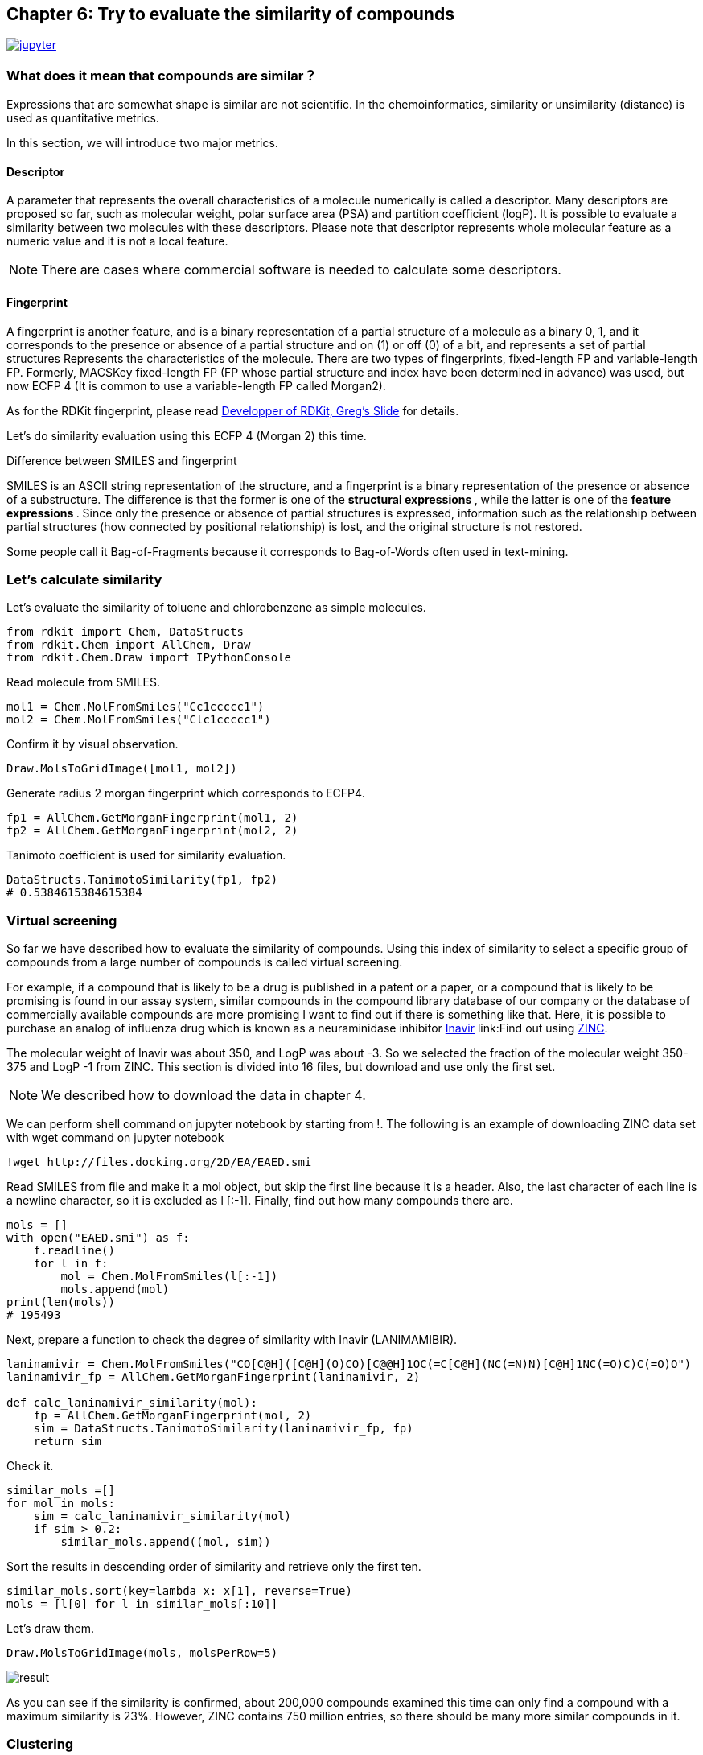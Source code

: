 == Chapter 6: Try to evaluate the similarity of compounds
:imagesdir: images

image:jupyter.png[link="https://github.com/Mishima-syk/py4chemoinformatics/blob/master/notebooks/ch06_similarity.ipynb"]

=== What does it mean that compounds are similar？

Expressions that are somewhat shape is similar are not scientific. In the chemoinformatics, similarity or unsimilarity (distance) is used as quantitative metrics. 

In this section, we will introduce two major metrics.

==== Descriptor

////
分子の全体的な特徴を数値で表現するものを記述子と呼びます。分子量や極性表面性（PSA）、分配係数(logP)などがあり、現在までに多くの記述子が提案されています。これらの記述子の類似性を評価することで２つの分子がどのくらい似ているかを表現することが可能です。また分子全体の特徴を1つの数字で表現しており局所的な特徴ではないということに注意してください。

NOTE: いくつかの記述子に関しては市販ソフトでないと計算できない場合があります。
////

A parameter that represents the overall characteristics of a molecule numerically is called a descriptor. Many descriptors are proposed so far, such as molecular weight, polar surface area (PSA) and partition coefficient (logP). It is possible to evaluate a similarity between two molecules with these descriptors. Please note that descriptor represents whole molecular feature as a numeric value and it is not a local feature.

NOTE: There are cases where commercial software is needed to calculate some descriptors.

==== Fingerprint

A fingerprint is another feature, and is a binary representation of a partial structure of a molecule as a binary 0, 1, and it corresponds to the presence or absence of a partial structure and on (1) or off (0) of a bit, and represents a set of partial structures Represents the characteristics of the molecule. There are two types of fingerprints, fixed-length FP and variable-length FP. Formerly, MACSKey fixed-length FP (FP whose partial structure and index have been determined in advance) was used, but now ECFP 4 (It is common to use a variable-length FP called Morgan2).

As for the RDKit fingerprint, please read link:https://www.rdkit.org/UGM/2012/Landrum_RDKit_UGM.Fingerprints.Final.pptx.pdf[Developper of RDKit, Greg's Slide] for details.

Let's do similarity evaluation using this ECFP 4 (Morgan 2) this time.

.Difference between SMILES and fingerprint
****
SMILES is an ASCII string representation of the structure, and a fingerprint is a binary representation of the presence or absence of a substructure. The difference is that the former is one of the ** structural expressions **, while the latter is one of the ** feature expressions **.
Since only the presence or absence of partial structures is expressed, information such as the relationship between partial structures (how connected by positional relationship) is lost, and the original structure is not restored.

Some people call it Bag-of-Fragments because it corresponds to Bag-of-Words often used in text-mining.
****

=== Let's calculate similarity

Let's evaluate the similarity of toluene and chlorobenzene as simple molecules.

[source, python]
----
from rdkit import Chem, DataStructs
from rdkit.Chem import AllChem, Draw
from rdkit.Chem.Draw import IPythonConsole
----

Read molecule from SMILES.

[source, python]
----
mol1 = Chem.MolFromSmiles("Cc1ccccc1")
mol2 = Chem.MolFromSmiles("Clc1ccccc1")
----

Confirm it by visual observation.

[source, python]
----
Draw.MolsToGridImage([mol1, mol2])
----

Generate radius 2 morgan fingerprint which corresponds to ECFP4.

[source, python]
----
fp1 = AllChem.GetMorganFingerprint(mol1, 2)
fp2 = AllChem.GetMorganFingerprint(mol2, 2)
----

Tanimoto coefficient is used for similarity evaluation.

[source, python]
----
DataStructs.TanimotoSimilarity(fp1, fp2)
# 0.5384615384615384
----

=== Virtual screening 

So far we have described how to evaluate the similarity of compounds. Using this index of similarity to select a specific group of compounds from a large number of compounds is called virtual screening.

For example, if a compound that is likely to be a drug is published in a patent or a paper, or a compound that is likely to be promising is found in our assay system, similar compounds in the compound library database of our company or the database of commercially available compounds are more promising I want to find out if there is something like that. Here, it is possible to purchase an analog of influenza drug which is known as a neuraminidase inhibitor link:https://www.ebi.ac.uk/chembl/beta/compound_report_card/CHEMBL466246/[Inavir] link:Find out using http://zinc15.docking.org/[ZINC].

The molecular weight of Inavir was about 350, and LogP was about -3. So we selected the fraction of the molecular weight 350-375 and LogP -1 from ZINC. This section is divided into 16 files, but download and use only the first set.

NOTE: We described how to download the data in chapter 4.

We can perform shell command on jupyter notebook by starting from !. The following is an example of downloading ZINC data set with wget command on jupyter notebook

[source, python]
----
!wget http://files.docking.org/2D/EA/EAED.smi
----

Read SMILES from file and make it a mol object, but skip the first line because it is a header. Also, the last character of each line is a newline character, so it is excluded as l [:-1]. Finally, find out how many compounds there are.

[source, python]
----
mols = []
with open("EAED.smi") as f:
    f.readline()
    for l in f:
        mol = Chem.MolFromSmiles(l[:-1])
        mols.append(mol)
print(len(mols))
# 195493
----

Next, prepare a function to check the degree of similarity with Inavir (LANIMAMIBIR).

[source, python]
----
laninamivir = Chem.MolFromSmiles("CO[C@H]([C@H](O)CO)[C@@H]1OC(=C[C@H](NC(=N)N)[C@H]1NC(=O)C)C(=O)O")
laninamivir_fp = AllChem.GetMorganFingerprint(laninamivir, 2)

def calc_laninamivir_similarity(mol):
    fp = AllChem.GetMorganFingerprint(mol, 2)
    sim = DataStructs.TanimotoSimilarity(laninamivir_fp, fp)
    return sim
----

Check it.

[source, python]
----
similar_mols =[]
for mol in mols:
    sim = calc_laninamivir_similarity(mol)
    if sim > 0.2:
        similar_mols.append((mol, sim))
----

Sort the results in descending order of similarity and retrieve only the first ten.

[source, python]
----
similar_mols.sort(key=lambda x: x[1], reverse=True)
mols = [l[0] for l in similar_mols[:10]]
----

Let's draw them.

[source, python]
----
Draw.MolsToGridImage(mols, molsPerRow=5)
----

image::ch06/vs01.png[result]

As you can see if the similarity is confirmed, about 200,000 compounds examined this time can only find a compound with a maximum similarity is 23%. However, ZINC contains 750 million entries, so there should be many more similar compounds in it.

=== Clustering

For example, when purchasing a commercial compound and creating a library, we want to have as much diversity as possible, so we organize similar compounds and select a representative of them so that only similar compounds are not biased. In this way, if you want to organize compounds by structural similarity, use a method called clustering.

Clustering of 5614 hits from link:https://www.ebi.ac.uk/chembl/beta/assay_report_card/CHEMBL1040694/[Novrtis's antimalarial assay]

Import library for clustering and reading data.

[source, python]
----
from rdkit.ML.Cluster import Butina
mols = Chem.SDMolSupplier("ch06_nov_hts.sdf")
----

If RDKit can not read the molecule for some reason, it will generate None instead of a mol object. Since passing this None to the GetMorganFingerprintAsBitVect method results in an error, so we generate a fingerprint while excluding None.

[source, python]
----
fps = []
valid_mols = []

for mol in mols:
    if mol is not None:
        fp = AllChem.GetMorganFingerprintAsBitVect(mol, 2)
        fps.append(fp)
        valid_mols.append(mol)
----

Generate a distance matrix (a lower triangular distance matrix) from the fingerprints.

[source, python]
----
distance_matrix = []
for i, fp in enumerate(fps):
    similarities = DataStructs.BulkTanimotoSimilarity(fps[i], fps[:i+1])
    distance_matrix.extend([1-sim for sim in similarities])
----

Cluster compounds using a distance matrix. The third argument is the distance threshold. In this example, clustering is performed on compounds with a distance of 0.2 or 80% or more.

[source, python]
----
clusters = Butina.ClusterData(distance_matrix, len(fps), 0.2, isDistData=True)
----

Check number of cluster.

[source, python]
----
len(clusters)
#2492
----

Visualize structures of first cluster.

[source, python]
----
mols_ =[valid_mols[i] for i in clusters[0]]
Draw.MolsToGridImage(mols_, molsPerRow=5)
----

image::ch06/cls01.png[clustering result, width=600, pdfwidth=60%]


In this case, clustering was performed using the library provided in RDKit, but some methods can be used with link:https://scikit-learn.org/stable/modules/clustering.html[Scikit-learn].  And in practice this method is often used.

=== Structure Based Drug Design(SBDD)

Here we evaluate the similarity of link:https://www.ebi.ac.uk/chembl/beta/compound_report_card/CHEMBL231779/[apixaban] and link:https://www.ebi.ac.uk/chembl/beta/compound_report_card/CHEMBL198362/[rivaroxaban], which are marketed as anticoagulants.

[source, python]
----
apx = Chem.MolFromSmiles("COc1ccc(cc1)n2nc(C(=O)N)c3CCN(C(=O)c23)c4ccc(cc4)N5CCCCC5=O")
rvx = Chem.MolFromSmiles("Clc1ccc(s1)C(=O)NC[C@H]2CN(C(=O)O2)c3ccc(cc3)N4CCOCC4=O")
----

[source, python]
----
Draw.MolsToGridImage([apx, rvx], legends=["apixaban", "rivaroxaban"])
----

image::ch06/apx_rvx.png[APX+RVX, width=600, pdfwidth=60%]

The structures are quite similar as you can see, but both of these two compounds are known to bind similarly to the same pocket of the serine protease FXa and to inhibit the function of the protein.

[source, python]
----
apx_fp = AllChem.GetMorganFingerprint(apx, 2)
rvx_fp = AllChem.GetMorganFingerprint(rvx, 2)

DataStructs.TanimotoSimilarity(apx_fp, rvx_fp)
# 0.40625
----

It's about 40% similar.  In fact, both link:https://www.rcsb.org/structure/2P16[apixaban] and link:https://www.rcsb.org/structure/2W26[rivaroxaban]  have their complex crystal structures solved and were drawn using link:https://pymol.org/2/[PyMOL].

NOTE:: It does not explain how to use PyMOL because it exceeds the contents of this document, but if you are interested, Please refer to link:http://www.protein.osaka-u.ac.jp/rcsfp/supracryst/suzuki/jpxtal/Katsutani/index.php[here].

image::ch06/apx_rvx_suf.png[APX+RVX, width=600, pdfwidth=60%]

As you can see from the figure, apixaban and rivaroxaban are beautifully overlapping in three dimensions. In particular, methoxyphenyl and chlorothiol are located in a site called S1 pocket and are said to have some kind of strong interaction. As the ligand binding sites (pockets) of proteins become clearer, it becomes easier for the medicinal chemist to develop a strategy for the next modification, and the success rate and progress rate of the project will increase.

An approach that optimizes the structure based on the shape of the protein determined by X-ray or cryo-electric testing is called Structure Based Drug Design (SBDD). Also, if you know the pocket, you can screen for compounds that physically bind to the pocket, which is called structure-based virtual screening (SBVS), and ligand-based virtual screening as you did in the previous chapter. It may be distinguished from ligand-based virtual screenig(LBVS).

.History of Xa inhibitors and the importance of quantum chemistry calculation
****
Although the contents of the chemoinformatics in this book are far apart, it is very useful in molecular design to trace the history of FXa inhibitors and to understand what improvements have been made through generations. In addition, since the interpretation of the S1 pocket interaction is very difficult visually and in classical mechanics, it can be interpreted only by quantum chemical calculation such as Fragment Molecular Orbital Method (FMO), so it is a mistake that quantum chemical calculation becomes essential in future molecular design I think.
****


<<<
